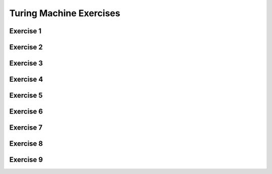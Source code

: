 .. This file is part of the OpenDSA eTextbook project. See
.. http://opendsa.org for more details.
.. Copyright (c) 2012-2020 by the OpenDSA Project Contributors, and
.. distributed under an MIT open source license.

.. avmetadata::
   :author: Mostafa Mohammed
   :requires:
   :satisfies:
   :topic: Turing Machines Exercises

Turing Machine Exercises
========================

Exercise 1
----------

.. avembed:: AV/OpenFLAP/exercises/FLAssignments/TMexercise/addOnea.html pe
   :long_name: Sheet 2 Exercise 1 NFAtoDFA exercise

Exercise 2
----------

.. avembed:: AV/OpenFLAP/exercises/FLAssignments/TMexercise/eraseABC.html pe
   :long_name: Sheet 2 Exercise 1 NFAtoDFA exercise

Exercise 3
----------

.. avembed:: AV/OpenFLAP/exercises/FLAssignments/TMexercise/keepABC.html pe
   :long_name: Sheet 2 Exercise 1 NFAtoDFA exercise

Exercise 4
----------

.. avembed:: AV/Peixuan/TuringMachinesExercises/aNumsPowerOf2.html pe
   :long_name: Turing Machines Exercise

Exercise 5
----------

.. avembed:: AV/Peixuan/TuringMachinesExercises/ifaNumsPowerOf2.html pe
   :long_name: Turing Machines Exercise

Exercise 6
----------

.. avembed:: AV/Peixuan/TuringMachinesExercises/abcWInWWROut.html pe
   :long_name: Turing Machines Exercise

Exercise 7
----------

.. avembed:: AV/Peixuan/TuringMachinesExercises/abcNawlargerthanNbw.html pe
   :long_name: Turing Machines Exercise

Exercise 8
----------

.. avembed:: AV/Peixuan/TuringMachinesExercises/replaceABAbyACA.html pe
   :long_name: Turing Machines Exercise

Exercise 9
----------

.. avembed:: AV/Peixuan/TuringMachinesExercises/abPalindromes.html pe
   :long_name: Turing Machines Exercise

